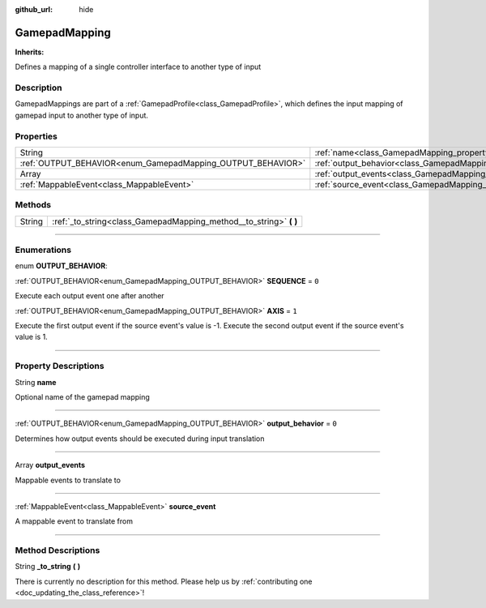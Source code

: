 :github_url: hide

.. DO NOT EDIT THIS FILE!!!
.. Generated automatically from Godot engine sources.
.. Generator: https://github.com/godotengine/godot/tree/master/doc/tools/make_rst.py.
.. XML source: https://github.com/godotengine/godot/tree/master/api/classes/GamepadMapping.xml.

.. _class_GamepadMapping:

GamepadMapping
==============

**Inherits:** 

Defines a mapping of a single controller interface to another type of input

.. rst-class:: classref-introduction-group

Description
-----------

GamepadMappings are part of a :ref:`GamepadProfile<class_GamepadProfile>`, which defines the input mapping of gamepad input to another type of input.

.. rst-class:: classref-reftable-group

Properties
----------

.. table::
   :widths: auto

   +-------------------------------------------------------------+-----------------------------------------------------------------------+-------+
   | String                                                      | :ref:`name<class_GamepadMapping_property_name>`                       |       |
   +-------------------------------------------------------------+-----------------------------------------------------------------------+-------+
   | :ref:`OUTPUT_BEHAVIOR<enum_GamepadMapping_OUTPUT_BEHAVIOR>` | :ref:`output_behavior<class_GamepadMapping_property_output_behavior>` | ``0`` |
   +-------------------------------------------------------------+-----------------------------------------------------------------------+-------+
   | Array                                                       | :ref:`output_events<class_GamepadMapping_property_output_events>`     |       |
   +-------------------------------------------------------------+-----------------------------------------------------------------------+-------+
   | :ref:`MappableEvent<class_MappableEvent>`                   | :ref:`source_event<class_GamepadMapping_property_source_event>`       |       |
   +-------------------------------------------------------------+-----------------------------------------------------------------------+-------+

.. rst-class:: classref-reftable-group

Methods
-------

.. table::
   :widths: auto

   +--------+-----------------------------------------------------------------------+
   | String | :ref:`_to_string<class_GamepadMapping_method__to_string>` **(** **)** |
   +--------+-----------------------------------------------------------------------+

.. rst-class:: classref-section-separator

----

.. rst-class:: classref-descriptions-group

Enumerations
------------

.. _enum_GamepadMapping_OUTPUT_BEHAVIOR:

.. rst-class:: classref-enumeration

enum **OUTPUT_BEHAVIOR**:

.. _class_GamepadMapping_constant_SEQUENCE:

.. rst-class:: classref-enumeration-constant

:ref:`OUTPUT_BEHAVIOR<enum_GamepadMapping_OUTPUT_BEHAVIOR>` **SEQUENCE** = ``0``

Execute each output event one after another

.. _class_GamepadMapping_constant_AXIS:

.. rst-class:: classref-enumeration-constant

:ref:`OUTPUT_BEHAVIOR<enum_GamepadMapping_OUTPUT_BEHAVIOR>` **AXIS** = ``1``

Execute the first output event if the source event's value is -1. Execute the second output event if the source event's value is 1.

.. rst-class:: classref-section-separator

----

.. rst-class:: classref-descriptions-group

Property Descriptions
---------------------

.. _class_GamepadMapping_property_name:

.. rst-class:: classref-property

String **name**

Optional name of the gamepad mapping

.. rst-class:: classref-item-separator

----

.. _class_GamepadMapping_property_output_behavior:

.. rst-class:: classref-property

:ref:`OUTPUT_BEHAVIOR<enum_GamepadMapping_OUTPUT_BEHAVIOR>` **output_behavior** = ``0``

Determines how output events should be executed during input translation

.. rst-class:: classref-item-separator

----

.. _class_GamepadMapping_property_output_events:

.. rst-class:: classref-property

Array **output_events**

Mappable events to translate to

.. rst-class:: classref-item-separator

----

.. _class_GamepadMapping_property_source_event:

.. rst-class:: classref-property

:ref:`MappableEvent<class_MappableEvent>` **source_event**

A mappable event to translate from

.. rst-class:: classref-section-separator

----

.. rst-class:: classref-descriptions-group

Method Descriptions
-------------------

.. _class_GamepadMapping_method__to_string:

.. rst-class:: classref-method

String **_to_string** **(** **)**

.. container:: contribute

	There is currently no description for this method. Please help us by :ref:`contributing one <doc_updating_the_class_reference>`!

.. |virtual| replace:: :abbr:`virtual (This method should typically be overridden by the user to have any effect.)`
.. |const| replace:: :abbr:`const (This method has no side effects. It doesn't modify any of the instance's member variables.)`
.. |vararg| replace:: :abbr:`vararg (This method accepts any number of arguments after the ones described here.)`
.. |constructor| replace:: :abbr:`constructor (This method is used to construct a type.)`
.. |static| replace:: :abbr:`static (This method doesn't need an instance to be called, so it can be called directly using the class name.)`
.. |operator| replace:: :abbr:`operator (This method describes a valid operator to use with this type as left-hand operand.)`
.. |bitfield| replace:: :abbr:`BitField (This value is an integer composed as a bitmask of the following flags.)`
